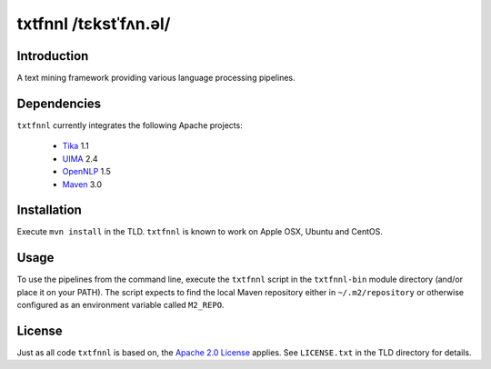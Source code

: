 ======================
txtfnnl /tɛkstˈfʌn.əl/
======================

Introduction
------------

A text mining framework providing various language processing pipelines.

Dependencies
------------

``txtfnnl`` currently integrates the following Apache projects:

  - `Tika <http://tika.apache.org>`_ 1.1
  - `UIMA <http://uima.apache.org>`_ 2.4
  - `OpenNLP <http://opennlp.apache.org>`_ 1.5 
  - `Maven <http://maven.apache.org>`_ 3.0

Installation
------------

Execute ``mvn install`` in the TLD.
``txtfnnl`` is known to work on Apple OSX, Ubuntu and CentOS.

Usage
-----

To use the pipelines from the command line, execute the ``txtfnnl`` script in
the ``txtfnnl-bin`` module directory (and/or place it on your PATH).
The script expects to find the local Maven repository either in
``~/.m2/repository`` or otherwise configured as an environment variable called
``M2_REPO``.

License
-------

Just as all code ``txtfnnl`` is based on, the
`Apache 2.0 License <http://www.apache.org/licenses/LICENSE-2.0.html>`_
applies.
See ``LICENSE.txt`` in the TLD directory for details.